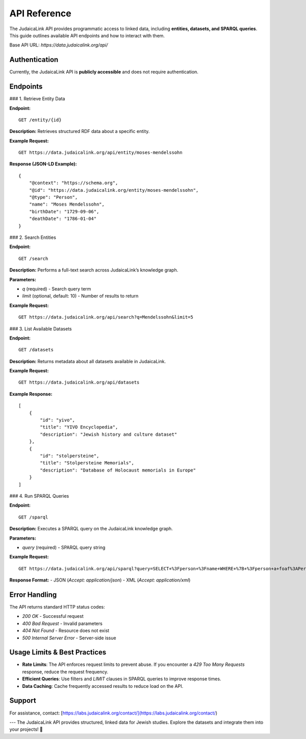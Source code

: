 API Reference
=============

The JudaicaLink API provides programmatic access to linked data, including **entities, datasets, and SPARQL queries**. This guide outlines available API endpoints and how to interact with them.

Base API URL: `https://data.judaicalink.org/api/`

Authentication
--------------
Currently, the JudaicaLink API is **publicly accessible** and does not require authentication.

Endpoints
---------

### 1. Retrieve Entity Data

**Endpoint:**

::

    GET /entity/{id}

**Description:**
Retrieves structured RDF data about a specific entity.

**Example Request:**

::

    GET https://data.judaicalink.org/api/entity/moses-mendelssohn

**Response (JSON-LD Example):**

::

    {
        "@context": "https://schema.org",
        "@id": "https://data.judaicalink.org/entity/moses-mendelssohn",
        "@type": "Person",
        "name": "Moses Mendelssohn",
        "birthDate": "1729-09-06",
        "deathDate": "1786-01-04"
    }

### 2. Search Entities

**Endpoint:**

::

    GET /search

**Description:**
Performs a full-text search across JudaicaLink’s knowledge graph.

**Parameters:**

- `q` (required) - Search query term
- `limit` (optional, default: 10) - Number of results to return

**Example Request:**

::

    GET https://data.judaicalink.org/api/search?q=Mendelssohn&limit=5

### 3. List Available Datasets

**Endpoint:**

::

    GET /datasets

**Description:**
Returns metadata about all datasets available in JudaicaLink.

**Example Request:**

::

    GET https://data.judaicalink.org/api/datasets

**Example Response:**

::

    [
        {
            "id": "yivo",
            "title": "YIVO Encyclopedia",
            "description": "Jewish history and culture dataset"
        },
        {
            "id": "stolpersteine",
            "title": "Stolpersteine Memorials",
            "description": "Database of Holocaust memorials in Europe"
        }
    ]

### 4. Run SPARQL Queries

**Endpoint:**

::

    GET /sparql

**Description:**
Executes a SPARQL query on the JudaicaLink knowledge graph.

**Parameters:**

- `query` (required) - SPARQL query string

**Example Request:**

::

    GET https://data.judaicalink.org/api/sparql?query=SELECT+%3Fperson+%3Fname+WHERE+%7B+%3Fperson+a+foaf%3APerson+%3B+foaf%3Aname+%3Fname+%7D+LIMIT+10

**Response Format:**
- JSON (`Accept: application/json`)
- XML (`Accept: application/xml`)

Error Handling
--------------

The API returns standard HTTP status codes:

- `200 OK` - Successful request
- `400 Bad Request` - Invalid parameters
- `404 Not Found` - Resource does not exist
- `500 Internal Server Error` - Server-side issue

Usage Limits & Best Practices
-----------------------------

- **Rate Limits**: The API enforces request limits to prevent abuse. If you encounter a `429 Too Many Requests` response, reduce the request frequency.
- **Efficient Queries**: Use filters and `LIMIT` clauses in SPARQL queries to improve response times.
- **Data Caching**: Cache frequently accessed results to reduce load on the API.

Support
-------

For assistance, contact: [https://labs.judaicalink.org/contact/](https://labs.judaicalink.org/contact/)

---
The JudaicaLink API provides structured, linked data for Jewish studies. Explore the datasets and integrate them into your projects! 🚀

